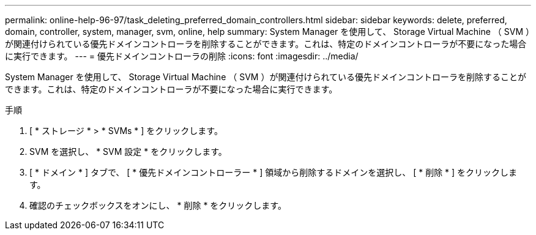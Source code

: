 ---
permalink: online-help-96-97/task_deleting_preferred_domain_controllers.html 
sidebar: sidebar 
keywords: delete, preferred, domain, controller, system, manager, svm, online, help 
summary: System Manager を使用して、 Storage Virtual Machine （ SVM ）が関連付けられている優先ドメインコントローラを削除することができます。これは、特定のドメインコントローラが不要になった場合に実行できます。 
---
= 優先ドメインコントローラの削除
:icons: font
:imagesdir: ../media/


[role="lead"]
System Manager を使用して、 Storage Virtual Machine （ SVM ）が関連付けられている優先ドメインコントローラを削除することができます。これは、特定のドメインコントローラが不要になった場合に実行できます。

.手順
. [ * ストレージ * > * SVMs * ] をクリックします。
. SVM を選択し、 * SVM 設定 * をクリックします。
. [ * ドメイン * ] タブで、 [ * 優先ドメインコントローラー * ] 領域から削除するドメインを選択し、 [ * 削除 * ] をクリックします。
. 確認のチェックボックスをオンにし、 * 削除 * をクリックします。

